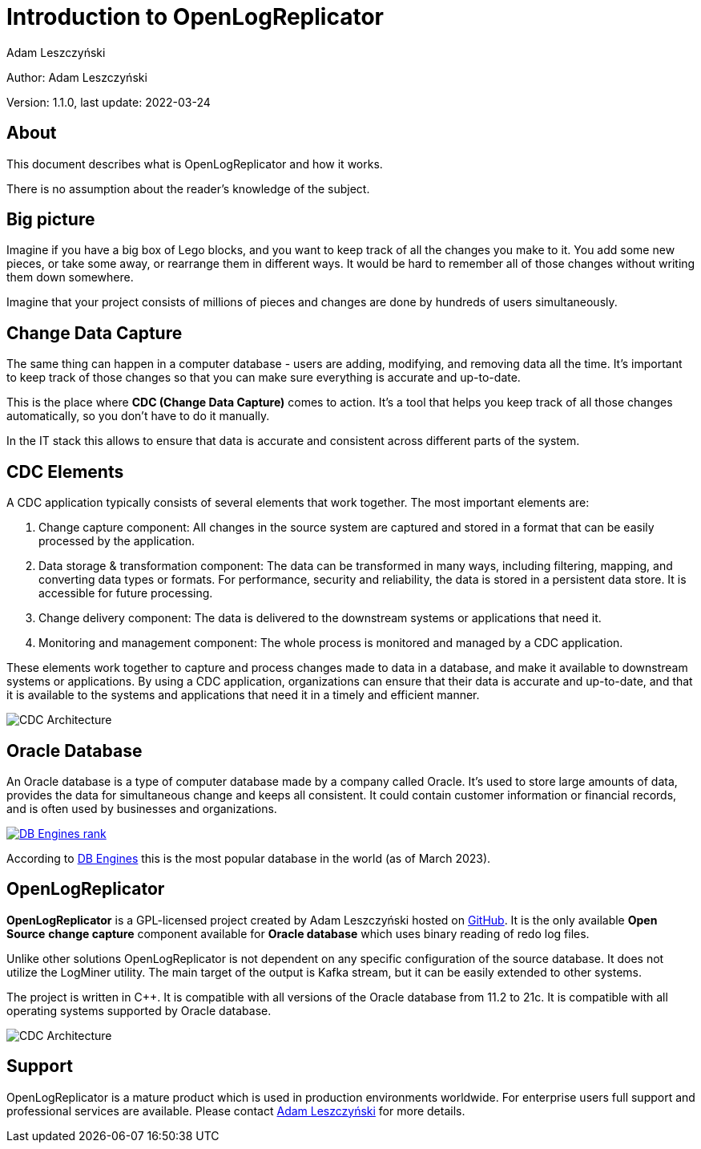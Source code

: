 = Introduction to OpenLogReplicator
:author: Adam Leszczyński
:version: 1.1.0
:last-update: 2022-03-24
:url-github: https://github.com/bersler/OpenLogReplicator
:url-db-engines: https://db-engines.com/en/ranking_trend
:email-support: mailto:aleszczynski@bersler.com
:imagesdir: images

Author: {author}

Version: {version}, last update: {last-update}

== About

This document describes what is OpenLogReplicator and how it works.

There is no assumption about the reader's knowledge of the subject.

== Big picture

Imagine if you have a big box of Lego blocks, and you want to keep track of all the changes you make to it. You add some new pieces, or take some away, or rearrange them in different ways. It would be hard to remember all of those changes without writing them down somewhere.

Imagine that your project consists of millions of pieces and changes are done by hundreds of users simultaneously.

== Change Data Capture

The same thing can happen in a computer database - users are adding, modifying, and removing data all the time. It's important to keep track of those changes so that you can make sure everything is accurate and up-to-date.

This is the place where *CDC (Change Data Capture)* comes to action. It's a tool that helps you keep track of all those changes automatically, so you don't have to do it manually.

In the IT stack this allows to ensure that data is accurate and consistent across different parts of the system.

== CDC Elements

A CDC application typically consists of several elements that work together. The most important elements are:

1. Change capture component: All changes in the source system are captured and stored in a format that can be easily processed by the application.

2. Data storage & transformation component: The data can be transformed in many ways, including filtering, mapping, and converting data types or formats. For performance, security and reliability, the data is stored in a persistent data store. It is accessible for future processing.

3. Change delivery component: The data is delivered to the downstream systems or applications that need it.

4. Monitoring and management component: The whole process is monitored and managed by a CDC application.

These elements work together to capture and process changes made to data in a database, and make it available to downstream systems or applications. By using a CDC application, organizations can ensure that their data is accurate and up-to-date, and that it is available to the systems and applications that need it in a timely and efficient manner.

image:cdc-architecture.png[CDC Architecture,,,]

== Oracle Database

An Oracle database is a type of computer database made by a company called Oracle. It's used to store large amounts of data, provides the data for  simultaneous change and keeps all consistent. It could contain customer information or financial records, and is often used by businesses and organizations.

image:db-engines.png[DB Engines rank,,,link={url-db-engines}]

According to {url-db-engines}[DB Engines] this is the most popular database in the world (as of March 2023).

== OpenLogReplicator

*OpenLogReplicator* is a GPL-licensed project created by {author} hosted on {url-github}[GitHub]. It is the only available *Open Source* *change capture* component available for *Oracle database* which uses binary reading of redo log files.

Unlike other solutions OpenLogReplicator is not dependent on any specific configuration of the source database. It does not utilize the LogMiner utility. The main target of the output is Kafka stream, but it can be easily extended to other systems.

The project is written in C++. It is compatible with all versions of the Oracle database from 11.2 to 21c. It is compatible with all operating systems supported by Oracle database.

image:architecture.png[CDC Architecture,,,]

== Support

OpenLogReplicator is a mature product which is used in production environments worldwide. For enterprise users full support and professional services are available. Please contact {email-support}[{author}] for more details.
